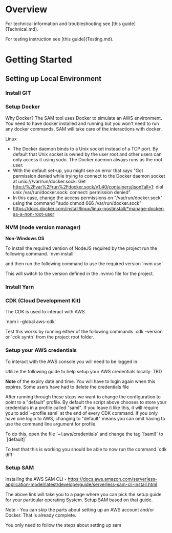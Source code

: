* Overview

For technical information and troubleshooting see [this guide](Technical.md).

For testing instruction see [this guide](Testing.md).

* Getting Started

** Setting up Local Environment

*** Install GIT

*** Setup Docker
Why Docker? The SAM tool uses Docker to simulate an AWS environment. You need to have docker installed and running but you won't need to run any docker commands. SAM will take care of the interactions with docker.

Linux
- The Docker daemon binds to a Unix socket instead of a TCP port. By default that Unix socket is owned by the user root and other users can only access it using sudo. The Docker daemon always runs as the root user.
- With the default set-up, you might see an error that says "Got permission denied while trying to connect to the Docker daemon socket at unix:///var/run/docker.sock: Get http://%2Fvar%2Frun%2Fdocker.sock/v1.40/containers/json?all=1: dial unix /var/run/docker.sock: connect: permission denied".
- In this case, change the access permissions on "/var/run/docker.sock" using the command "sudo chmod 666 /var/run/docker.sock"
- https://docs.docker.com/install/linux/linux-postinstall/*manage-docker-as-a-non-root-user


*** NVM (node version manager)

*Non-Windows OS*

To install the required version of NodeJS required by the project run the following command. `nvm install`

and then run the following command to use the required version `nvm use`

This will switch to the version defined in the .nvmrc file for the project.

*** Install Yarn

*** CDK (Cloud Development Kit)

The CDK is used to interact with AWS

`npm i --global aws-cdk`

Test this works by running either of the following commands `cdk --version` or `cdk synth` from the project root folder.

*** Setup your AWS credentials

To interact with the AWS console you will need to be logged in.
 
Utilize the following guide to help setup your AWS credentials locally: TBD
 
**Note** of the expiry date and time. You will have to login again when this expires. Some users have had to delete the credentials file 

After running through these steps we want to change the configuration to point to a "default" profile. By default the script above chooses to store your credentials in a profile called "saml". If you leave it like this, it will require you to add `--profile saml` at the end of every CDK command. If you only have one login to AWS, changing to "default" means you can omit having to use the command line argument for profile.

To do this, open the file `~/.aws/credentials` and change the tag `[saml]` to `[default]`

To test that this is working you should be able to now run the command `cdk diff`


*** Setup SAM

Installing the AWS SAM CLI - https://docs.aws.amazon.com/serverless-application-model/latest/developerguide/serverless-sam-cli-install.html

The above link will take you to a page where you can pick the setup guide for your particular operating System. Setup SAM based on that guide.

Note - You can skip the parts about setting up an AWS account and/or Docker. That is already complete.

You only need to follow the steps about setting up sam
